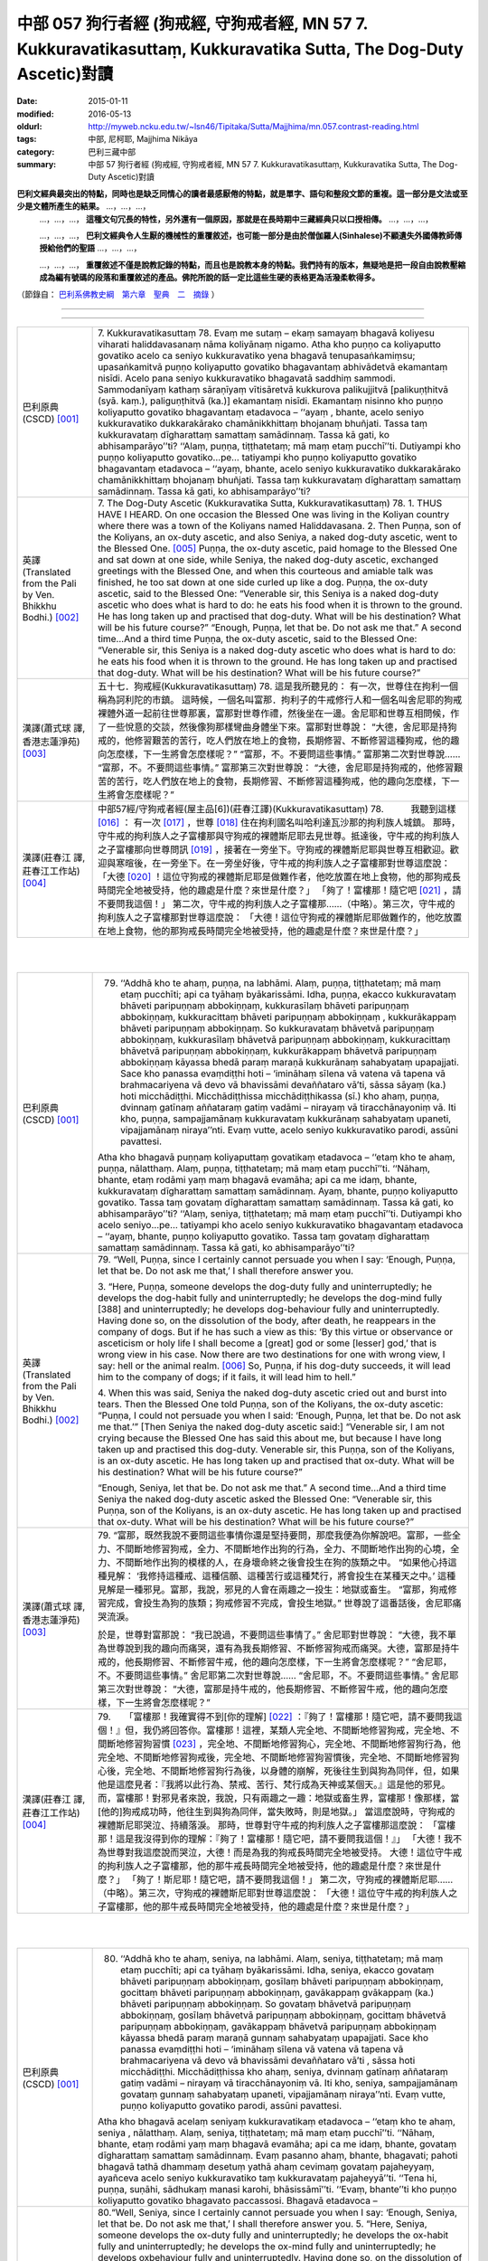 中部 057 狗行者經 (狗戒經, 守狗戒者經, MN 57 7. Kukkuravatikasuttaṃ, Kukkuravatika Sutta, The Dog-Duty Ascetic)對讀
#####################################################################################################################

:date: 2015-01-11
:modified: 2016-05-13
:oldurl: http://myweb.ncku.edu.tw/~lsn46/Tipitaka/Sutta/Majjhima/mn.057.contrast-reading.html
:tags: 中部, 尼柯耶, Majjhima Nikāya
:category: 巴利三藏中部
:summary: 中部 57 狗行者經 (狗戒經,
          守狗戒者經,
          MN 57 7. Kukkuravatikasuttaṃ,
          Kukkuravatika Sutta,
          The Dog-Duty Ascetic)對讀


**巴利文經典最突出的特點，同時也是缺乏同情心的讀者最感厭倦的特點，就是單字、語句和整段文節的重複。這一部分是文法或至少是文體所產生的結果。** …，…，…，
    …，…，…， **這種文句冗長的特性，另外還有一個原因，那就是在長時期中三藏經典只以口授相傳。** …，…，…，

    …，…，…， **巴利文經典令人生厭的機械性的重覆敘述，也可能一部分是由於僧伽羅人(Sinhalese)不顧遺失外國傳教師傳授給他們的聖語** …，…，…，

    …，…，…， **重覆敘述不僅是說教記錄的特點，而且也是說教本身的特點。我們持有的版本，無疑地是把一段自由說教壓縮成為編有號碼的段落和重覆敘述的產品。佛陀所說的話一定比這些生硬的表格更為活潑柔軟得多。**

（節錄自： `巴利系佛教史綱　第六章　聖典　二　摘錄 </articles/lib/authors/Charles-Eliot/Pali_Buddhism-Charles_Eliot-han-chap06-selected.html>`__ ）

--------------

.. raw:: html 

  本對讀包含下列數個版本，請自行勾選欲對讀之版本
  （感恩 <strong><a href="https://siongui.github.io/zh/pages/siong-ui-te.html">Siong-Ui Te 師兄</a></strong>
  提供程式支援）：
  
  <div id="option-contrast-reading"></div>

----

.. list-table:: 
   :widths: 15 75
   :header-rows: 0
   :class: contrast-reading-table

   * - 巴利原典(CSCD) [001]_
     - 7. Kukkuravatikasuttaṃ
       78. Evaṃ me sutaṃ – ekaṃ samayaṃ bhagavā koliyesu viharati haliddavasanaṃ nāma koliyānaṃ nigamo. Atha kho puṇṇo ca koliyaputto govatiko acelo ca seniyo kukkuravatiko yena bhagavā tenupasaṅkamiṃsu; upasaṅkamitvā puṇṇo koliyaputto govatiko bhagavantaṃ abhivādetvā ekamantaṃ nisīdi. Acelo pana seniyo kukkuravatiko bhagavatā saddhiṃ sammodi. Sammodanīyaṃ kathaṃ sāraṇīyaṃ vītisāretvā kukkurova palikujjitvā [palikuṇṭhitvā (syā. kaṃ.), paliguṇṭhitvā (ka.)] ekamantaṃ nisīdi. Ekamantaṃ nisinno kho puṇṇo koliyaputto govatiko bhagavantaṃ etadavoca – ‘‘ayaṃ , bhante, acelo seniyo kukkuravatiko dukkarakārako chamānikkhittaṃ bhojanaṃ bhuñjati. Tassa taṃ kukkuravataṃ dīgharattaṃ samattaṃ samādinnaṃ. Tassa kā gati, ko abhisamparāyo’’ti? ‘‘Alaṃ, puṇṇa, tiṭṭhatetaṃ; mā maṃ etaṃ pucchī’’ti. Dutiyampi kho puṇṇo koliyaputto govatiko…pe… tatiyampi kho puṇṇo koliyaputto govatiko bhagavantaṃ etadavoca – ‘‘ayaṃ, bhante, acelo seniyo kukkuravatiko dukkarakārako chamānikkhittaṃ bhojanaṃ bhuñjati. Tassa taṃ kukkuravataṃ dīgharattaṃ samattaṃ samādinnaṃ. Tassa kā gati, ko abhisamparāyo’’ti?
       
   * - 英譯(Translated from the Pali by Ven. Bhikkhu Bodhi.)
       [002]_
     - 7. The Dog-Duty Ascetic
       (Kukkuravatika Sutta, Kukkuravatikasuttaṃ)
       78.
       1. THUS HAVE I HEARD. On one occasion the Blessed One was
       living in the Koliyan country where there was a town of the Koliyans
       named Haliddavasana.
       2. Then Puṇṇa, son of the Koliyans, an ox-duty ascetic, and also
       Seniya, a naked dog-duty ascetic, went to the Blessed One.
       [005]_
       Puṇṇa, the ox-duty ascetic, paid homage to the Blessed One and sat down at
       one side, while Seniya, the naked dog-duty ascetic, exchanged
       greetings with the Blessed One, and when this courteous and amiable
       talk was finished, he too sat down at one side curled up like a dog.
       Puṇṇa, the ox-duty ascetic, said to the Blessed One: “Venerable sir,
       this Seniya is a naked dog-duty ascetic who does what is hard to do:
       he eats his food when it is thrown to the ground. He has long taken up
       and practised that dog-duty. What will be his destination? What will be
       his future course?”
       “Enough, Puṇṇa, let that be. Do not ask me that.”
       A second time…And a third time Puṇṇa, the ox-duty ascetic, said to
       the Blessed One: “Venerable sir, this Seniya is a naked dog-duty
       ascetic who does what is hard to do: he eats his food when it is thrown
       to the ground. He has long taken up and practised that dog-duty. What
       will be his destination? What will be his future course?”
       
   * - 漢譯(蕭式球 譯, 香港志蓮淨苑) [003]_
     - 五十七．狗戒經(Kukkuravatikasuttaṃ)
       78. 這是我所聽見的：
       有一次，世尊住在拘利一個稱為訶利陀的市鎮。
       這時候，一個名叫富那．拘利子的牛戒修行人和一個名叫舍尼耶的狗戒裸體外道一起前往世尊那裏，富那對世尊作禮，然後坐在一邊。舍尼耶和世尊互相問候，作了一些悅意的交談，然後像狗那樣彎曲身體坐下來。富那對世尊說： “大德，舍尼耶是持狗戒的，他修習艱苦的苦行，吃人們放在地上的食物，長期修習、不斷修習這種狗戒，他的趣向怎麼樣，下一生將會怎麼樣呢？”
       “富那，不。不要問這些事情。”
       富那第二次對世尊說……
       “富那，不。不要問這些事情。”
       富那第三次對世尊說： “大德，舍尼耶是持狗戒的，他修習艱苦的苦行，吃人們放在地上的食物，長期修習、不斷修習這種狗戒，他的趣向怎麼樣，下一生將會怎麼樣呢？”
       
   * - 漢譯(莊春江 譯, 莊春江工作站) [004]_
     - 中部57經/守狗戒者經(屋主品[6])(莊春江譯)(Kukkuravatikasuttaṃ)
       78.　　　我聽到這樣
       [016]_
       ：
       有一次
       [017]_
       ，世尊
       [018]_
       住在拘利國名叫哈利達瓦沙那的拘利族人城鎮。
       那時，守牛戒的拘利族人之子富樓那與守狗戒的裸體斯尼耶去見世尊。抵達後，守牛戒的拘利族人之子富樓那向世尊問訊
       [019]_
       ，接著在一旁坐下。守狗戒的裸體斯尼耶與世尊互相歡迎。歡迎與寒暄後，在一旁坐下。在一旁坐好後，守牛戒的拘利族人之子富樓那對世尊這麼說：
       「大德
       [020]_
       ！這位守狗戒的裸體斯尼耶是做難作者，他吃放置在地上食物，他的那狗戒長時間完全地被受持，他的趣處是什麼？來世是什麼？」
       「夠了！富樓那！隨它吧
       [021]_
       ，請不要問我這個！」
       第二次，守牛戒的拘利族人之子富樓那……（中略）。第三次，守牛戒的拘利族人之子富樓那對世尊這麼說：
       「大德！這位守狗戒的裸體斯尼耶做難作的，他吃放置在地上食物，他的那狗戒長時間完全地被受持，他的趣處是什麼？來世是什麼？」
       


|
|

.. list-table:: 
   :widths: 15 75
   :header-rows: 0
   :class: contrast-reading-table

   * - 巴利原典(CSCD) [001]_
     - 79. ‘‘Addhā kho te ahaṃ, puṇṇa, na labhāmi. Alaṃ, puṇṇa, tiṭṭhatetaṃ; mā maṃ etaṃ pucchīti; api ca tyāhaṃ byākarissāmi. Idha, puṇṇa, ekacco kukkuravataṃ bhāveti paripuṇṇaṃ abbokiṇṇaṃ, kukkurasīlaṃ bhāveti paripuṇṇaṃ abbokiṇṇaṃ, kukkuracittaṃ bhāveti paripuṇṇaṃ abbokiṇṇaṃ , kukkurākappaṃ bhāveti paripuṇṇaṃ abbokiṇṇaṃ. So kukkuravataṃ bhāvetvā paripuṇṇaṃ abbokiṇṇaṃ, kukkurasīlaṃ bhāvetvā paripuṇṇaṃ abbokiṇṇaṃ, kukkuracittaṃ bhāvetvā paripuṇṇaṃ abbokiṇṇaṃ, kukkurākappaṃ bhāvetvā paripuṇṇaṃ abbokiṇṇaṃ kāyassa bhedā paraṃ maraṇā kukkurānaṃ sahabyataṃ upapajjati. Sace kho panassa evaṃdiṭṭhi hoti – ‘imināhaṃ sīlena vā vatena vā tapena vā brahmacariyena vā devo vā bhavissāmi devaññataro vā’ti, sāssa sāyaṃ (ka.) hoti micchādiṭṭhi. Micchādiṭṭhissa micchādiṭṭhikassa (sī.) kho ahaṃ, puṇṇa, dvinnaṃ gatīnaṃ aññataraṃ gatiṃ vadāmi  – nirayaṃ vā tiracchānayoniṃ vā. Iti kho, puṇṇa, sampajjamānaṃ  kukkuravataṃ kukkurānaṃ sahabyataṃ upaneti, vipajjamānaṃ niraya’’nti. Evaṃ vutte, acelo seniyo kukkuravatiko parodi, assūni pavattesi.
       
       Atha kho bhagavā puṇṇaṃ koliyaputtaṃ govatikaṃ etadavoca – ‘‘etaṃ  kho te ahaṃ, puṇṇa, nālatthaṃ. Alaṃ, puṇṇa, tiṭṭhatetaṃ; mā maṃ etaṃ pucchī’’ti. ‘‘Nāhaṃ, bhante, etaṃ rodāmi yaṃ maṃ bhagavā evamāha; api ca me idaṃ, bhante, kukkuravataṃ dīgharattaṃ samattaṃ samādinnaṃ. Ayaṃ, bhante, puṇṇo koliyaputto govatiko. Tassa taṃ govataṃ dīgharattaṃ samattaṃ samādinnaṃ. Tassa kā gati, ko abhisamparāyo’’ti? ‘‘Alaṃ, seniya, tiṭṭhatetaṃ; mā maṃ etaṃ pucchī’’ti. Dutiyampi kho acelo seniyo…pe… tatiyampi kho acelo seniyo kukkuravatiko bhagavantaṃ etadavoca – ‘‘ayaṃ, bhante, puṇṇo koliyaputto govatiko. Tassa taṃ govataṃ dīgharattaṃ samattaṃ samādinnaṃ. Tassa kā gati, ko abhisamparāyo’’ti?
       
   * - 英譯(Translated from the Pali by Ven. Bhikkhu Bodhi.)
       [002]_
     - 79.
       “Well, Puṇṇa, since I certainly cannot persuade you when I say:
       ‘Enough, Puṇṇa, let that be. Do not ask me that,’ I shall therefore
       answer you.
       
       3. “Here, Puṇṇa, someone develops the dog-duty fully and
       uninterruptedly; he develops the dog-habit fully and uninterruptedly; he
       develops the dog-mind fully [388] and uninterruptedly; he develops
       dog-behaviour fully and uninterruptedly. Having done so, on the
       dissolution of the body, after death, he reappears in the company of
       dogs. But if he has such a view as this: ‘By this virtue or observance or
       asceticism or holy life I shall become a [great] god or some [lesser]
       god,’ that is wrong view in his case. Now there are two destinations for
       one with wrong view, I say: hell or the animal realm.
       [006]_
       So, Puṇṇa, if his dog-duty succeeds, it will lead him to the company of dogs; if it fails, it
       will lead him to hell.”
       
       4. When this was said, Seniya the naked dog-duty ascetic cried out
       and burst into tears. Then the Blessed One told Puṇṇa, son of the
       Koliyans, the ox-duty ascetic: “Puṇṇa, I could not persuade you when I
       said: ‘Enough, Puṇṇa, let that be. Do not ask me that.’” [Then Seniya
       the naked dog-duty ascetic said:] “Venerable sir, I am not crying
       because the Blessed One has said this about me, but because I have
       long taken up and practised this dog-duty. Venerable sir, this Puṇṇa,
       son of the Koliyans, is an ox-duty ascetic. He has long taken up and
       practised that ox-duty. What will be his destination? What will be his
       future course?”
       
       “Enough, Seniya, let that be. Do not ask me that.”
       A second time…And a third time Seniya the naked dog-duty ascetic
       asked the Blessed One: “Venerable sir, this Puṇṇa, son of the
       Koliyans, is an ox-duty ascetic. He has long taken up and practised
       that ox-duty. What will be his destination? What will be his future
       course?”
       
   * - 漢譯(蕭式球 譯, 香港志蓮淨苑) [003]_
     - 79. “富那，既然我說不要問這些事情你還是堅持要問，那麼我便為你解說吧。富那，一些全力、不間斷地修習狗戒，全力、不間斷地作出狗的行為，全力、不間斷地作出狗的心境，全力、不間斷地作出狗的模樣的人，在身壞命終之後會投生在狗的族類之中。
       “如果他心持這種見解： ‘我修持這種戒、這種信願、這種苦行或這種梵行，將會投生在某種天之中。’ 這種見解是一種邪見。富那，我說，邪見的人會在兩趣之一投生：地獄或畜生。
       “富那，狗戒修習完成，會投生為狗的族類；狗戒修習不完成，會投生地獄。”
       世尊說了這番話後，舍尼耶痛哭流淚。
       
       於是，世尊對富那說： “我已說過，不要問這些事情了。”
       舍尼耶對世尊說： “大德，我不單為世尊說到我的趣向而痛哭，還有為我長期修習、不斷修習狗戒而痛哭。大德，富那是持牛戒的，他長期修習、不斷修習牛戒，他的趣向怎麼樣，下一生將會怎麼樣呢？”
       “舍尼耶，不。不要問這些事情。”
       舍尼耶第二次對世尊說……
       “舍尼耶，不。不要問這些事情。”
       舍尼耶第三次對世尊說： “大德，富那是持牛戒的，他長期修習、不斷修習牛戒，他的趣向怎麼樣，下一生將會怎麼樣呢？”
       
   * - 漢譯(莊春江 譯, 莊春江工作站) [004]_
     - 79.　　「富樓那！我確實得不到[你的理解]
       [022]_
       ：『夠了！富樓那！隨它吧，請不要問我這個！』但，我仍將回答你。富樓那！這裡，某類人完全地、不間斷地修習狗戒，完全地、不間斷地修習狗習慣
       [023]_
       ，完全地、不間斷地修習狗心，完全地、不間斷地修習狗行為，他完全地、不間斷地修習狗戒後，完全地、不間斷地修習狗習慣後，完全地、不間斷地修習狗心後，完全地、不間斷地修習狗行為後，以身體的崩解，死後往生到與狗為同伴，但，如果他是這麼見者：『我將以此行為、禁戒、苦行、梵行成為天神或某個天。』這是他的邪見。而，富樓那！對邪見者來說，我說，只有兩趣之一趣：地獄或畜生界，富樓那！像那樣，當[他的]狗戒成功時，他往生到與狗為同伴，當失敗時，則是地獄。」
       當這麼說時，守狗戒的裸體斯尼耶哭泣、持續落淚。
       那時，世尊對守牛戒的拘利族人之子富樓那這麼說：
       「富樓那！這是我沒得到你的理解：『夠了！富樓那！隨它吧，請不要問我這個！』」
       「大德！我不為世尊對我這麼說而哭泣，大德！而是為我的狗戒長時間完全地被受持。
       大德！這位守牛戒的拘利族人之子富樓那，他的那牛戒長時間完全地被受持，他的趣處是什麼？來世是什麼？」
       「夠了！斯尼耶！隨它吧，請不要問我這個！」
       第二次，守狗戒的裸體斯尼耶……（中略）。第三次，守狗戒的裸體斯尼耶對世尊這麼說：
       「大德！這位守牛戒的拘利族人之子富樓那，他的那牛戒長時間完全地被受持，他的趣處是什麼？來世是什麼？」
       


|
|

.. list-table:: 
   :widths: 15 75
   :header-rows: 0
   :class: contrast-reading-table

   * - 巴利原典(CSCD) [001]_
     - 80. ‘‘Addhā kho te ahaṃ, seniya, na labhāmi. Alaṃ, seniya, tiṭṭhatetaṃ; mā maṃ etaṃ pucchīti; api ca tyāhaṃ byākarissāmi. Idha, seniya, ekacco govataṃ bhāveti paripuṇṇaṃ abbokiṇṇaṃ, gosīlaṃ bhāveti paripuṇṇaṃ abbokiṇṇaṃ, gocittaṃ bhāveti paripuṇṇaṃ abbokiṇṇaṃ, gavākappaṃ gvākappaṃ (ka.) bhāveti paripuṇṇaṃ abbokiṇṇaṃ. So govataṃ bhāvetvā paripuṇṇaṃ abbokiṇṇaṃ, gosīlaṃ bhāvetvā paripuṇṇaṃ abbokiṇṇaṃ, gocittaṃ bhāvetvā paripuṇṇaṃ abbokiṇṇaṃ, gavākappaṃ bhāvetvā paripuṇṇaṃ abbokiṇṇaṃ kāyassa bhedā paraṃ maraṇā gunnaṃ sahabyataṃ upapajjati. Sace kho  panassa evaṃdiṭṭhi hoti – ‘imināhaṃ sīlena vā vatena vā tapena vā brahmacariyena vā devo vā bhavissāmi devaññataro vā’ti , sāssa hoti micchādiṭṭhi. Micchādiṭṭhissa kho ahaṃ, seniya, dvinnaṃ gatīnaṃ aññataraṃ gatiṃ vadāmi – nirayaṃ vā tiracchānayoniṃ vā. Iti kho, seniya, sampajjamānaṃ govataṃ gunnaṃ sahabyataṃ upaneti, vipajjamānaṃ niraya’’nti. Evaṃ vutte, puṇṇo koliyaputto govatiko parodi, assūni pavattesi.
       
       Atha kho bhagavā acelaṃ seniyaṃ kukkuravatikaṃ etadavoca – ‘‘etaṃ kho te ahaṃ, seniya , nālatthaṃ. Alaṃ, seniya, tiṭṭhatetaṃ; mā maṃ  etaṃ pucchī’’ti. ‘‘Nāhaṃ, bhante, etaṃ rodāmi yaṃ maṃ bhagavā evamāha; api ca me idaṃ, bhante, govataṃ dīgharattaṃ samattaṃ samādinnaṃ. Evaṃ pasanno ahaṃ, bhante, bhagavati; pahoti bhagavā tathā dhammaṃ desetuṃ yathā ahaṃ cevimaṃ govataṃ pajaheyyaṃ, ayañceva acelo seniyo kukkuravatiko taṃ kukkuravataṃ pajaheyyā’’ti. ‘‘Tena hi, puṇṇa, suṇāhi, sādhukaṃ manasi karohi, bhāsissāmī’’ti. ‘‘Evaṃ, bhante’’ti kho puṇṇo koliyaputto govatiko bhagavato paccassosi. Bhagavā etadavoca –
       
   * - 英譯(Translated from the Pali by Ven. Bhikkhu Bodhi.)
       [002]_
     - 80.“Well, Seniya, since I certainly cannot persuade you when I say:
       ‘Enough, Seniya, let that be. Do not ask me that,’ I shall therefore
       answer you.
       5. “Here, Seniya, someone develops the ox-duty fully and
       uninterruptedly; he develops the ox-habit fully and uninterruptedly; he
       develops the ox-mind fully and uninterruptedly; he develops oxbehaviour
       fully and uninterruptedly. Having done so, on the dissolution
       of the body, after death, he reappears in the company of oxen. [389]
       But if he has such a view as this: ‘By this virtue or observance or
       asceticism or holy life I shall become a [great] god or some [lesser]
       god,’ that is wrong view in his case. Now there are two destinations for
       one with wrong view, I say: hell or the animal realm. So, Seniya, if his
       ox-duty succeeds, it will lead him to the company of oxen; if it fails, it
       will lead him to hell.”
       6. When this was said, Puṇṇa, son of the Koliyans, the ox-duty
       ascetic cried out and burst into tears.
       
       
       Then the Blessed One told
       Seniya the naked dog-duty ascetic: “Seniya, I could not persuade you
       when I said: ‘Enough, Seniya, let that be. Do not ask me that.’”
       [Then Puṇṇathe ox-duty ascetic said:] “Venerable sir, I am not crying
       because the Blessed One has said this about me, but because I have
       long taken up and practised this ox-duty. Venerable sir, I have
       confidence in the Blessed One thus: ‘The Blessed One is capable of
       teaching me the Dhamma in such a way that I can abandon this ox-duty
       and that this Seniya the naked dog-duty ascetic can abandon that dogduty.’”
       “Then, Puṇṇa, listen and attend closely to what I shall say.”—“Yes,
       venerable sir,” he replied.  The Blessed One said this:
       
   * - 漢譯(蕭式球 譯, 香港志蓮淨苑) [003]_
     - 80. “舍尼耶，既然我說不要問這些事情你還是堅持要問，那麼我便為你解說吧。舍尼耶，一些全力、不間斷地修習牛戒，全力、不間斷地作出牛的行為，全力、不間斷地作出牛的心境，全力、不間斷地作出牛的模樣的人，在身壞命終之後會投生在牛的族類之中。
       “如果他心持這種見解： ‘我修持這種戒、這種信願、這種苦行或這種梵行，將會投生在某種天之中。’ 這種見解是一種邪見。舍尼耶，我說，邪見的人會在兩趣之一投生：地獄或畜生。
       “舍尼耶，牛戒修習完成，會投生為牛的族類；牛戒修習不完成，會投生地獄。”
       世尊說了這番話後，富那痛哭流淚。
       
       
       於是，世尊對舍尼耶說： “我已說過，不要問這些事情了。”
       富那對世尊說： “大德，我不單為世尊說到我的趣向而痛哭，還有為我長期修習、不斷修習牛戒而痛哭。大德，我對世尊有淨信，知道世尊有能力為我說法，使我捨棄牛戒和使舍尼耶捨棄狗戒的。”
       “富那，既然這樣，你留心聽，好好用心思量，我現在說了。”
       富那回答世尊： “大德，是的。”
       
   * - 漢譯(莊春江 譯, 莊春江工作站) [004]_
     - 80.　　「斯尼耶！我確實得不到[你的理解]：『夠了！斯尼耶！隨它吧，請不要問我這個！』但，我仍將回答你。斯尼耶！這裡，某類人完全地、不間斷地修習牛戒，完全地、不間斷地修習牛習慣，完全地、不間斷地修習牛心，完全地、不間斷地修習牛行為，他完全地、不間斷地修習牛戒後，完全地、不間斷地修習牛習慣後，完全地、不間斷地修習牛心後，完全地、不間斷地修習牛行為後，以身體的崩解，死後往生到與牛為同伴，但，如果他是這麼見者：『我將以此行為、禁戒、苦行、梵行成為天神或某個天。』這是他的邪見。而，斯尼耶！對邪見者來說，我說，只有兩趣之一趣：地獄或畜生界，斯尼耶！像那樣，當[他的]牛戒成功時，他往生到與牛為同伴，當失敗時，則是地獄。」
       當這麼說時，守牛戒的拘利族人之子富樓那哭泣、持續落淚。
       
       
       那時，世尊對守狗戒的裸體斯尼耶這麼說：
       「斯尼耶！這是我沒得到你的理解：『夠了！斯尼耶！隨它吧，請不要問我這個！』」
       「大德！我不為世尊對我這麼說而哭泣，大德！而是為我的牛戒長時間完全地被受持。
       大德！我對世尊有這樣的淨信：世尊能夠教導我能捨斷這牛戒、這位守狗戒的裸體斯尼耶能捨斷那狗戒那樣的法。」
       「那樣的話，富樓那！你要聽
       [024]_
       ！你要好好作意
       [025]_
       ！我要說了。」
       「是的，大德！」守牛戒的拘利族人之子富樓那回答世尊。
       世尊這麼說：
       


|
|

.. list-table:: 
   :widths: 15 75
   :header-rows: 0
   :class: contrast-reading-table

   * - 巴利原典(CSCD) [001]_
     - 81. ‘‘Cattārimāni, puṇṇa, kammāni mayā sayaṃ abhiññā sacchikatvā paveditāni. Katamāni cattāri? Atthi, puṇṇa, kammaṃ kaṇhaṃ kaṇhavipākaṃ; atthi, puṇṇa, kammaṃ sukkaṃ sukkavipākaṃ; atthi, puṇṇa, kammaṃ kaṇhasukkaṃ kaṇhasukkavipākaṃ; atthi, puṇṇa, kammaṃ akaṇhaṃ asukkaṃ akaṇhaasukkavipākaṃ, kammakkhayāya saṃvattati .
       
       ‘‘Katamañca, puṇṇa, kammaṃ kaṇhaṃ kaṇhavipākaṃ? Idha, puṇṇa, ekacco sabyābajjhaṃ sabyāpajjhaṃ (sī. syā. kaṃ.) kāyasaṅkhāraṃ abhisaṅkharoti, sabyābajjhaṃ vacīsaṅkhāraṃ abhisaṅkharoti, sabyābajjhaṃ manosaṅkhāraṃ abhisaṅkharoti. So sabyābajjhaṃ kāyasaṅkhāraṃ abhisaṅkharitvā, sabyābajjhaṃ vacīsaṅkhāraṃ abhisaṅkharitvā, sabyābajjhaṃ manosaṅkhāraṃ abhisaṅkharitvā, sabyābajjhaṃ lokaṃ upapajjati. Tamenaṃ sabyābajjhaṃ lokaṃ upapannaṃ samānaṃ sabyābajjhā phassā phusanti. So sabyābajjhehi phassehi phuṭṭho samāno sabyābajjhaṃ vedanaṃ vedeti ekantadukkhaṃ, seyyathāpi sattā nerayikā . Iti kho, puṇṇa, bhūtā bhūtassa upapatti hoti; yaṃ karoti tena upapajjati, upapannamenaṃ phassā phusanti. Evaṃpāhaṃ, puṇṇa, ‘kammadāyādā sattā’ti vadāmi. Idaṃ vuccati, puṇṇa, kammaṃ kaṇhaṃ kaṇhavipākaṃ.
       
       ‘‘Katamañca, puṇṇa, kammaṃ sukkaṃ sukkavipākaṃ? Idha, puṇṇa, ekacco abyābajjhaṃ kāyasaṅkhāraṃ abhisaṅkharoti, abyābajjhaṃ vacīsaṅkhāraṃ abhisaṅkharoti, abyābajjhaṃ manosaṅkhāraṃ abhisaṅkharoti. So abyābajjhaṃ kāyasaṅkhāraṃ abhisaṅkharitvā, abyābajjhaṃ vacīsaṅkhāraṃ abhisaṅkharitvā, abyābajjhaṃ manosaṅkhāraṃ abhisaṅkharitvā abyābajjhaṃ lokaṃ upapajjati. Tamenaṃ abyābajjhaṃ lokaṃ upapannaṃ  samānaṃ abyābajjhā phassā phusanti. So abyābajjhehi phassehi phuṭṭho  samāno abyābajjhaṃ vedanaṃ vedeti ekantasukhaṃ, seyyathāpi devā subhakiṇhā. Iti kho , puṇṇa, bhūtā bhūtassa upapatti hoti; yaṃ karoti tena upapajjati, upapannamenaṃ phassā phusanti. Evaṃpāhaṃ, puṇṇa, ‘kammadāyādā sattā’ti vadāmi. Idaṃ vuccati, puṇṇa, kammaṃ sukkaṃ sukkavipākaṃ.
       
       ‘‘Katamañca, puṇṇa, kammaṃ kaṇhasukkaṃ kaṇhasukkavipākaṃ? Idha, puṇṇa, ekacco sabyābajjhampi abyābajjhampi kāyasaṅkhāraṃ abhisaṅkharoti, sabyābajjhampi abyābajjhampi vacīsaṅkhāraṃ abhisaṅkharoti, sabyābajjhampi abyābajjhampi manosaṅkhāraṃ abhisaṅkharoti. So sabyābajjhampi abyābajjhampi kāyasaṅkhāraṃ abhisaṅkharitvā, sabyābajjhampi abyābajjhampi vacīsaṅkhāraṃ abhiṅkharitvā, sabyābajjhampi abyābajjhampi manosaṅkhāraṃ abhisaṅkharitvā sabyābajjhampi abyābajjhampi lokaṃ upapajjati. Tamenaṃ sabyābajjhampi abyābajjhampi lokaṃ upapannaṃ samānaṃ sabyābajjhāpi abyābajjhāpi phassā phusanti. So sabyābajjhehipi abyābajjhehipi phassehi phuṭṭho samāno sabyābajjhampi abyābajjhampi vedanaṃ vedeti vokiṇṇasukhadukkhaṃ, seyyathāpi manussā ekacce ca devā ekacce ca vinipātikā. Iti kho, puṇṇa, bhūtā bhūtassa upapatti hoti; yaṃ karoti tena upapajjati. Upapannamenaṃ phassā phusanti. Evaṃpāhaṃ, puṇṇa, ‘kammadāyādā sattā’ti vadāmi. Idaṃ vuccati, puṇṇa, kammaṃ kaṇhasukkaṃ kaṇhasukkavipākaṃ.
       
       ‘‘Katamañca , puṇṇa, kammaṃ akaṇhaṃ asukkaṃ akaṇhaasukkavipākaṃ, kammakkhayāya saṃvattati? Tatra, puṇṇa, yamidaṃ  kammaṃ kaṇhaṃ kaṇhavipākaṃ tassa pahānāya yā cetanā, yamidaṃ yampidaṃ (sī. pī.) kammaṃ sukkaṃ sukkavipākaṃ tassa pahānāya yā cetanā, yamidaṃ yampidaṃ (sī. pī.) kammaṃ kaṇhasukkaṃ kaṇhasukkavipākaṃ tassa pahānāya yā cetanā – idaṃ vuccati, puṇṇa, kammaṃ akaṇhaṃ asukkaṃ akaṇhaasukkavipākaṃ, kammakkhayāya saṃvattatīti. Imāni kho, puṇṇa, cattāri kammāni mayā sayaṃ abhiññā sacchikatvā paveditānī’’ti.
       
   * - 英譯(Translated from the Pali by Ven. Bhikkhu Bodhi.)
       [002]_
     - 81.
       7. “Puṇṇa, there are four kinds of action proclaimed by me after
       realising them for myself with direct knowledge. What are the four?
       There is dark action with dark result; there is bright action with bright
       result; there is dark-and-bright action with dark-and-bright result; and
       there is action that is neither dark nor bright with neither-dark-norbright
       result, action that leads to the destruction of action.
       
       8. “And what, Puṇṇa, is dark action with dark result? Here someone
       generates an afflictive bodily formation, an afflictive verbal formation,
       an afflictive mental formation.
       [007]_
       Having generated an afflictive bodily
       formation, an afflictive verbal formation, an afflictive mental formation,
       he reappears in an afflictive world.
       [008]_
       When he has reappeared in an
       afflictive world, afflictive contacts touch him. Being touched by afflictive
       contacts, he feels afflictive feelings, exclusively painful, as in the case
       of the beings in [390] hell. Thus a being’s reappearance is due to a
       being:
       [009]_
       one reappears through the actions one has performed.
       When one has reappeared, contacts touch one. Thus I say beings are
       the heirs of their actions. This is called dark action with dark result.
       
       9. “And what, Puṇṇa, is bright action with bright result? Here
       someone generates an unafflictive bodily formation, an unafflictive
       verbal formation, an unafflictive mental formation.
       [010]_
       Having generated
       an unafflictive bodily formation, an unafflictive verbal formation, an
       unafflictive mental formation, he reappears in an unafflictive world.
       [011]_
       When he has reappeared in an unafflictive world, unafflictive contacts
       touch him. Being touched by unafflictive contacts, he feels unafflictive
       feelings, exclusively pleasant, as in the case of the gods of Refulgent
       Glory. Thus a being’s reappearance is due to a being; one reappears
       through the actions one has performed. When one has reappeared,
       contacts touch one. Thus I say beings are the heirs of their actions.
       This is called bright action with bright result.
       
       10. “And what, Puṇṇa, is dark-and-bright action with dark-and-bright
       result? Here someone generates a bodily formation that is both
       afflictive and unafflictive, a verbal formation that is both afflictive and
       unafflictive, a mental formation that is both afflictive and unafflictive.
       [012]_
       Having generated a bodily formation, a verbal formation, a mental
       formation that is both afflictive and unafflictive, he reappears in a world
       that is both afflictive and unafflictive. When he has reappeared in a
       world that is both afflictive and unafflictive, both afflictive and
       unafflictive contacts touch him. Being touched by both afflictive and
       unafflictive contacts, he feels both afflictive and unafflictive feelings,
       mingled pleasure and pain, as in the case of human beings and some
       gods and some beings in the lower worlds. Thus a being’s
       reappearance is due to a being: one reappears through the actions
       one has performed. When one has reappeared, contacts touch one.
       Thus I say beings are the heirs to their actions. This is called dark-andbright
       action with dark-and-bright result. [391]
       
       11. “And what, Puṇṇa, is action that is neither dark nor bright with
       neither-dark-nor-bright result, action that leads to the destruction of
       action? Therein, the volition for abandoning the kind of action that is
       dark with dark result, and the volition for abandoning the kind of action
       that is bright with bright result, and the volition for abandoning the kind
       of action that is dark and bright with dark-and-bright result: this is
       called action that is neither dark nor bright with neither-dark-nor-bright
       result, action that leads to the destruction of action.
       [013]_
       These are the
       four kinds of action proclaimed by me after realising them for myself
       with direct knowledge.”
       
   * - 漢譯(蕭式球 譯, 香港志蓮淨苑) [003]_
     - 81. “富那，我親身證得無比智，然後宣說四種業。這四種業是什麼呢？帶來黑報的黑業；帶來白報的白業；帶來黑白報的黑白業；既不帶來黑報也不帶來白報的業，是帶來業盡的業。
       
       
       “富那，什麼是帶來黑報的黑業呢？一些人常做苦迫的身行、苦迫的口行、苦迫的意行。因他們常做苦迫的身、口、意行，之後便會投生在一個苦迫的世間之中，在那裏接觸苦迫的事物。因他們接觸苦迫的事物，所以帶來唯苦無樂的苦迫感受，就正如地獄的眾生那樣。
       “富那， ‘有’ 是因為過往的有而生，是因為過往所做的行為而生；生了之後，便會領受各種觸。富那，因為這樣，所以我說，眾生是業的繼承者。富那，這就是所說的帶來黑報的黑業了。
       
       “富那，什麼是帶來白報的白業呢？一些人常做平和的身行、平和的口行、平和的意行。因他們常做平和的身、口、意行，之後便會投生在一個平和的世間之中，在那裏接觸平和的事物。因他們接觸平和的事物，所以帶來唯樂無苦的平和感受，就正如遍淨天那樣。
       “富那， ‘有’ 是因為過往的有而生，是因為過往所做的行為而生；生了之後，便會領受各種觸。富那，因為這樣，所以我說，眾生是業的繼承者。富那，這就是所說的帶來白報的白業了。
       
       “富那，什麼是帶來黑白報的黑白業呢？一些人常做苦迫的身行也常做平和的身行，常做苦迫的口行也常做平和的口行，常做苦迫的意行也常做平和的意行。因他們常做苦迫的身、口、意行，也常做平和的身、口、意行，之後便會投生在一個既有苦迫也有平和的世間之中，在那裏既接觸苦迫的事物也接觸平和的事物。因他們既接觸苦迫的事物也接觸平和的事物，所以帶來苦樂夾雜的感受，就正如一些人、一些天、一些惡趣眾生那樣。
       “富那， ‘有’ 是因為過往的有而生，是因為過往所做的行為而生；生了之後，便會領受各種觸。富那，因為這樣，所以我說，眾生是業的繼承者。富那，這就是所說的帶來黑白報的黑白業了。
       
       “富那，什麼是既不帶來黑報也不帶來白報的業，是帶來業盡的業呢？無論任何帶來黑報的黑業，都立心捨棄它；無論任何帶來白報的白業，都立心捨棄它；無論任何帶來黑白報的黑白業，都立心捨棄它。富那，這就是所說的既不帶來黑報也不帶來白報的業，是帶來業盡的業了。
       “富那，這就是我親身證得無比智，然後宣說的四種業了。”
       
   * - 漢譯(莊春江 譯, 莊春江工作站) [004]_
     - 81.　　「富樓那！有被我以證智
       [026]_
       自作證後教導的這四種業，哪四種呢？富樓那！有黑果報的黑業，富樓那！有白果報的白業，富樓那！有黑白果報的黑白業，富樓那！有導向業的滅盡之非黑非白果報的非黑非白業。
       
       富樓那！什麼是有黑果報的黑業呢？富樓那！這裡，某人為作有瞋恚的身行，為作有瞋恚的語行，為作有瞋恚的意行
       [027]_
       ，他為作有瞋恚的身行後，為作有瞋恚的語行後，為作有瞋恚的意行後，往生到有瞋恚的世界，當往生到有瞋恚的世界時，有瞋恚的觸
       [028]_
       接觸他，當他被有瞋恚的觸接觸時，感受有瞋恚的、一向
       [029]_
       苦的感受，猶如地獄的眾生。富樓那！像這樣，生類的往生是因生類自己，由其所作而往生，被往生後，觸接觸他，富樓那！這樣，我說眾生是[自己]業的繼承者。富樓那！這被稱為有黑果報的黑業。
       
       富樓那！什麼是有白果報的白業呢？富樓那！這裡，某人為作無瞋恚的身行，為作無瞋恚的語行，為作無瞋恚的意行，他為作無瞋恚的身行後，為作無瞋恚的語行後，為作無瞋恚的意行後，往生到無瞋恚的世界，當往生到無瞋恚的世界時，無瞋恚的觸接觸他，當他被無瞋恚的觸接觸時，感受無瞋恚的、一向樂的感受，猶如遍淨天的天神。富樓那！像這樣，生類的往生是因生類自己，由其所作而往生，被往生後，觸接觸他，富樓那！這樣，我說眾生是[自己]業的繼承者。富樓那！這被稱為有白果報的白業。
       
       富樓那！什麼是有黑白果報的黑白業呢？富樓那！這裡，某人為作有瞋恚的與無瞋恚的身行，為作有瞋恚的與無瞋恚的語行，為作有瞋恚的與無瞋恚的意行，他為作有瞋恚的與無瞋恚的身行後，為作有瞋恚的與無瞋恚的語行後，為作有瞋恚的與無瞋恚的意行後，往生到有瞋恚的與無瞋恚的世界，當往生到有瞋恚的與無瞋恚的世界時，有瞋恚的與無瞋恚的觸接觸他，當他被有瞋恚的與無瞋恚的觸接觸時，感受有瞋恚的與無瞋恚的、混合了樂與苦的感受，猶如人、某些天神、某些墮惡處者。富樓那！像這樣，生類的往生是因生類自己，由其所作而往生，被往生後，觸接觸他，富樓那！這樣，我說眾生是[自己]業的繼承者。富樓那！這被稱為有黑白果報的黑白業。
       
       富樓那！什麼是導向業的滅盡之非黑非白果報的非黑非白業呢？富樓那！在這裡，凡為了捨斷這有黑果報的黑業之思
       [030]_
       ，凡為了捨斷這有白果報的白業之思，凡為了捨斷這有黑白果報的黑白業之思，富樓那！這被稱為導向業的滅盡之非黑非白果報的非黑非白業。富樓那！這些是被我以證智自作證後教導的四種業。」
       


|
|

.. list-table:: 
   :widths: 15 75
   :header-rows: 0
   :class: contrast-reading-table

   * - 巴利原典(CSCD) [001]_
     - 82. Evaṃ vutte, puṇṇo koliyaputto govatiko bhagavantaṃ etadavoca – ‘‘abhikkantaṃ, bhante, abhikkantaṃ, bhante! Seyyathāpi, bhante…pe… upāsakaṃ maṃ bhagavā dhāretu ajjatagge pāṇupetaṃ  saraṇaṃ gata’’nti. Acelo  pana seniyo kukkuravatiko bhagavantaṃ etadavoca – ‘‘abhikkantaṃ, bhante, abhikkantaṃ, bhante! Seyyathāpi, bhante…pe… pakāsito. Esāhaṃ, bhante, bhagavantaṃ saraṇaṃ gacchāmi dhammañca bhikkhusaṅghañca. Labheyyāhaṃ, bhante, bhagavato santike pabbajjaṃ, labheyyaṃ upasampada’’nti. ‘‘Yo kho, seniya , aññatitthiyapubbo imasmiṃ dhammavinaye ākaṅkhati pabbajjaṃ, ākaṅkhati upasampadaṃ so cattāro māse parivasati. Catunnaṃ māsānaṃ accayena āraddhacittā bhikkhū pabbājenti, upasampādenti bhikkhubhāvāya. Api ca mettha puggalavemattatā viditā’’ti.
       
       ‘‘Sace, bhante, aññatitthiyapubbā imasmiṃ dhammavinaye ākaṅkhantā pabbajjaṃ ākaṅkhantā upasampadaṃ te cattāro māse parivasanti catunnaṃ māsānaṃ accayena āraddhacittā bhikkhū pabbājenti upasampādenti bhikkhubhāvāya, ahaṃ cattāri vassāni parivasissāmi. Catunnaṃ vassānaṃ accayena āraddhacittā bhikkhū pabbājentu, upasampādentu bhikkhubhāvāyā’’ti. Alattha kho acelo seniyo kukkuravatiko bhagavato santike pabbajjaṃ, alattha upasampadaṃ. Acirūpasampanno kho panāyasmā seniyo eko vūpakaṭṭho appamatto  ātāpī pahitatto viharanto nacirasseva – yassatthāya kulaputtā sammadeva agārasmā anagāriyaṃ pabbajanti tadanuttaraṃ – brahmacariyapariyosānaṃ diṭṭheva dhamme sayaṃ abhiññā sacchikatvā upasampajja vihāsi. ‘Khīṇā jāti, vusitaṃ brahmacariyaṃ, kataṃ karaṇīyaṃ, nāparaṃ itthattāyā’ti abbhaññāsi. Aññataro kho panāyasmā seniyo arahataṃ ahosīti.
       
       Kukkuravatikasuttaṃ niṭṭhitaṃ sattamaṃ.
       
   * - 英譯(Translated from the Pali by Ven. Bhikkhu Bodhi.)
       [002]_
     - 82.
       12. When this was said, Puṇṇa, son of the Koliyans, the ox-duty
       ascetic said to the Blessed One: “Magnificent, venerable sir!
       Magnificent, venerable sir! The Blessed One has made the Dhamma
       clear in many ways…From today let the Blessed One remember me
       as a lay follower who has gone to him for refuge for life.”
       13. But Seniya the naked dog-duty ascetic said to the Blessed One:
       “Magnificent, venerable sir! Magnificent, venerable sir! The Blessed
       One has made the Dhamma clear in many ways, as though he were
       turning upright what had been overthrown, revealing what was hidden,
       showing the way to one who was lost, or holding up a lamp in the dark
       for those with eyesight to see forms. I go to the Blessed One for refuge
       and to the Dhamma and to the Sangha of bhikkhus. I would receive the
       going forth under the Blessed One, I would receive the full admission.”
       14. “Seniya, one who formerly belonged to another sect and desires
       the going forth and the full admission in this Dhamma and Discipline
       lives on probation for four months.
       [014]_
       At the end of four months, if the
       bhikkhus are satisfied with him, they give him the going forth and the
       full admission to the bhikkhus’ state. But I recognise individual
       differences in this matter.”
       [015]_
       
       
       
       “Venerable sir, if those who formerly belonged to another sect and
       desire the going forth and the full admission in this Dhamma and
       Discipline live on probation for four months, and if at the end of the four
       months the bhikkhus being satisfied with them give them the going
       forth and the full admission to the bhikkhus’ state, then I will live on
       probation for four years. At the end of the four years if the bhikkhus are
       satisfied with me, let them give me the going forth and the full
       admission to the bhikkhus’ state.”
       15. Then Seniya the naked dog-duty ascetic received the going forth
       under the Blessed One, and he received the full admission. And soon,
       not long after his full admission, dwelling alone, withdrawn, [392]
       diligent, ardent, and resolute, the venerable Seniya, by realising for
       himself with direct knowledge, here and now entered upon and abided
       in that supreme goal of the holy life for the sake of which clansmen
       rightly go forth from the home life into homelessness. He directly knew:
       “Birth is destroyed, the holy life has been lived, what had to be done
       has been done, there is no more coming to any state of being.” And
       the venerable Seniya became one of the arahants.
       
   * - 漢譯(蕭式球 譯, 香港志蓮淨苑) [003]_
     - 82. 世尊說了這番話後，富那對他說： “大德，妙極了！大德，妙極了！世尊能以各種不同的方式來演說法義，就像把倒轉了的東西反正過來；像為受覆蓋的東西揭開遮掩；像為迷路者指示正道；像在黑暗中拿著油燈的人，使其他有眼睛的人可以看見東西。我皈依世尊、皈依法、皈依比丘僧。願世尊接受我為優婆塞，從現在起，直至命終，終生皈依！”
       舍尼耶對世尊說： “大德，妙極了！大德，妙極了！世尊能以各種不同的方式來演說法義，就像把倒轉了的東西反正過來；像為受覆蓋的東西揭開遮掩；像為迷路者指示正道；像在黑暗中拿著油燈的人，使其他有眼睛的人可以看見東西。大德，我皈依世尊、皈依法、皈依比丘僧。願我能在世尊的座下出家，願我能受具足戒。”
       “舍尼耶，以前曾是外道的人，想在這裏的法和律之中出家和受具足戒，是需要接受四個月觀察期的；過了四個月，比丘滿意的話，便接受他出家，授與他具足戒，讓他成為一位比丘。然而，每個人都不同，有些人是可以豁免的。”
       
       “大德，如果外道需要接受四個月觀察期的話，我可以接受四年觀察期，過了四年，比丘滿意的話，便接受我出家，授與我具足戒，讓我成為一位比丘。”
       舍尼耶得到世尊允許，即時在世尊座下出家，受具足戒。受具足戒不久，舍尼耶尊者獨處、遠離、不放逸、勤奮、專心一意，不久便親身以無比智來體證這義理，然後安住在證悟之中。在家庭生活的人，出家過沒有家庭的生活，就是為了在現生之中完滿梵行，達成這個無上的目標。他自己知道：生已經盡除，梵行已經達成，應要做的已經做完，沒有下一生。舍尼耶尊者成為另一位阿羅漢。
       
       
       狗戒經 (kukkuravatikasuttaṃ) 第七 完
       
   * - 漢譯(莊春江 譯, 莊春江工作站) [004]_
     - 82.　　當這麼說時，守牛戒的拘利族人之子富樓那對世尊這麼說：
       「大德！太偉大了，大德！太偉大了，大德！猶如……（中略：能扶正顛倒的，能顯現被隱藏的，能告知迷途者的路，能在黑暗中持燈火：『有眼者看得見諸色』。同樣的，法被世尊以種種法門說明。）請世尊記得我為優婆塞
       [031]_
       ，從今天起終生歸依
       [032]_
       。」
       守狗戒的裸體斯尼耶對世尊這麼說：
       「大德！太偉大了，大德！太偉大了，大德！猶如……（中略……世尊以種種法門）說明。大德！我歸依
       [033]_
       世尊、法、比丘僧團
       [034]_
       ，大德！願我得在世尊面前出家，願我得受具足戒
       [035]_
       。」
       「斯尼耶！凡先前為其他外道者，希望在這法、律中出家；希望受具足戒，他要滿四個月別住
       [036]_
       。經四個月後，獲得比丘們同意，令他出家受具足戒成為比丘，但個別例外由我確認。」
       
       
       「大德！如果先前為其他外道者，希望在這法、律中出家；希望受具足戒，要滿四個月別住。經四個月後獲得比丘們同意，令他出家受具足戒成為比丘，我將四年別住，經四年後，獲得比丘們同意，使我出家受具足戒成為比丘。」
       守狗戒的裸體斯尼耶得到在世尊的面前出家、受具足戒。
       受具足戒後不久，當尊者
       [037]_
       斯尼耶住於獨處、隱退、不放逸、熱心、自我努力時，不久，以證智
       [038]_
       自作證後，在當生中進入後住於
       [039]_
       那善男子
       [040]_
       之所以從在家而正確地出家，成為非家生活
       [041]_
       的梵行無上目標，他證知：「出生已盡
       [042]_
       ，梵行已完成
       [043]_
       ，應該作的已作
       [044]_
       ，不再有這樣[輪迴]的狀態
       [045]_
       了。」
       
       守狗戒者經第七終了。
       


|
|

備註：

.. [001] 　巴利原典乃參考【國際內觀中心】(Vipassana Meditation, As Taught By S.N. Goenka in the tradition of Sayagyi U Ba Khin)所發行之《第六次結集》(巴利大藏經) CSCD(Chattha Sangayana CD)。網路版請參考：
         `http://www.tipitaka.org/ <http://www.tipitaka.org/>`_  (請選  `Roman→Web <http://www.tipitaka.org/romn/>`_  → Tipiṭaka (Mūla) → Suttapiṭaka → Majjhimanikāya → Majjhimapaṇṇāsapāḷi → 1. Gahapativaggo → 7. Kukkuravatikasuttaṃ )。
 
.. [002] 英譯為 Ven. Bodhi Bhikkhu所譯(Translated by  Ven. Bodhi Bhikkhu)；請參考：THE MIDDLE LENGTH DISCOURSES OF THE BUDDHA - SELECTIONS
 `57. Kukkuravatika Sutta: The Dog-Duty Ascetic <http://www.wisdompubs.org/book/middle-length-discourses-buddha/selections/middle-length-discourses-57-kukkuravatika-sutta>`_ 

         \*\*\*  "This work is licensed under a  `Creative Commons Attribution-NonCommercial-NoDerivs 3.0 Unported License <http://creativecommons.org/licenses/by-nc-nd/3.0/deed.en_US>`_ ." \*\*\* 。

.. [003] 　本譯文請參考：《狗戒經》；蕭式球譯；《巴利文翻譯組學報》第七期, Pp. 121 (2009.7月, ISBN 978-962-7714-52-1)；編輯:志蓮淨苑文化部；出版:志蓮淨苑；地址香港九龍鑽石山志蓮道五號； `www.chilin.org <http://www.chilin.org/>`_ ；網路版請參考：
         `巴利文佛典選譯 <http://www.chilin.edu.hk/edu/report_section.asp?section_id=5>`_ (香港
         `志蓮淨苑文化部--佛學園圃 <http://www.chilin.edu.hk/edu/report.asp>`_ --5. 
         `南傳佛教 <http://www.chilin.edu.hk/edu/report_section.asp?section_id=5>`_ 之  5.1.2.057  
         `五十七．狗戒經 <http://www.chilin.edu.hk/edu/report_section_detail.asp?section_id=60&id=238>`_ )

.. [004] 　本譯文請參考： `中部57經/守狗戒者經(屋主品[6])(莊春江 譯)。 <http://agama.buddhason.org/MN/MN057.htm>`_ 　 `莊春江工作站 <http://agama.buddhason.org/index.htm>`_  →  `中部 <http://agama.buddhason.org/MN/index.htm>`_  → 57

.. [005] 　MA: Puṇṇa wore horns on his head, tied a tail to his backside, and
         went about eating grass together with the cows. Seniya performed all
         the actions typical of a dog.

.. [006] 　It should be noted that a wrong ascetic practice has less severe
         consequences when it is undertaken without wrong view than when it is
         accompanied by wrong view. Although few nowadays will take up the
         dog-duty practice, many other deviant lifestyles have become
         widespread, and to the extent that these are justified by a wrong view,
         their consequences become that much more harmful.

.. [007] 　Sabyābajjhaṁ kāyasankhāraṁ (vacīsankhārȧ, manosankhāraṁ
         ) abhisankharoti. Here an “afflictive bodily formation” may be
         understood as the volition responsible for the three courses of
         unwholesome bodily action; an “afflictive verbal formation” as the
         volition responsible for the four courses of unwholesome verbal action;
         and an “afflictive mental formation” as the volition responsible for the
         three courses of unwholesome mental action. See MN 9.4.

.. [008] 　He is reborn in one of the states of deprivation—hell, the animal
         kingdom, or the realm of ghosts.

.. [009] 　Bhūtābhūtassa upapatti hoti. MA: Beings are reborn through the
         actions they perform and in ways conforming to those actions. The
         implications of this thesis are explored more fully in MN 135 and MN
         136.

.. [010] 　Here the volitions responsible for the ten courses of wholesome
         action, together with the volitions of the jhānas, are intended.

.. [011] 　He is reborn in a heavenly world.

.. [012] 　Strictly speaking, no volitional action can be simultaneously both
         wholesome and unwholesome, for the volition responsible for the
         action must be either one or the other. Thus here we should
         understand that the being engages in a medley of wholesome and
         unwholesome actions, none of which is particularly dominant.

.. [013] 　MA: This is the volition of the four supramundane paths
         culminating in arahantship. Although the arahant performs deeds, his
         deeds no longer have any kammic potency to generate new existence
         or to bring forth results even in the present existence.

.. [014] 　MA explains that pabbajjā, the going forth, is mentioned here only
         in a loose figure of speech. In actual fact, he receives the going forth
         before the probationary period and then lives on probation for four
         months before being entitled to receive upasampadā, full admission to
         the Sangha.

.. [015] 　MA: The Buddha can decide: “This person must live on probation,
         this one need not live on probation.”

.. [016] 　「如是我聞(SA/DA)；我聞如是(MA)；聞如是(AA)」，南傳作「我聽到這樣」(Evaṃ me sutaṃ，直譯為「這樣被我聽聞」，忽略文法則為「如是-我-聞」)，菩提比丘長老英譯為「我聽到這樣」(Thus have I heard)。 「如是我聞……歡喜奉行。」的經文格式，依印順法師的考定，這樣的格式，應該是在《增一阿含》或《增支部》成立的時代才形成的(參看《原始佛教聖典之集成》p.9)，南傳《相應部》多數經只簡略地指出發生地點，應該是比較早期的風貌。

.. [017] 　「一時」，南傳作「有一次」(ekaṃ samayaṃ，直譯為「一時」)，菩提比丘長老英譯為「有一次」(On one occasion)。

.. [018] 　「世尊；眾祐」(bhagavā，音譯為「婆伽婆；婆伽梵；薄伽梵」，義譯為「有幸者」，古譯為「尊祐」)，菩提比丘長老英譯為「幸福者」(the Blessed One)。

.. [019] 　「問訊，接著……」(abhivādetvā)，菩提比丘長老英譯為「對……表示敬意；行屬臣的禮儀」(pay homage to)。按：「問訊」(abhivādeti)，另譯為「敬禮；禮拜」。

.. [020] 　「大德！」(bhante)，菩提比丘長老英譯為「值得尊敬的尊長」(venerable sir)。

.. [021] 　「隨它吧」(tiṭṭhatetaṃ，直譯為「存續它」)，菩提比丘長老英譯為「隨它吧；讓它去吧(別理它)」(let that be, let it be)。

.. [022] 　「我確實得不到[你的理解]」(Addhā kho tyāhaṃ……na labhāmi)，菩提比丘長老英譯為「由於我確實不能說服你」(since I certainly cannot persuade you)，或「我確實沒使你瞭解」(Surely……I am not getting through to you, SN.42.2)。

.. [023] 　「狗習慣」(kukkurasīlaṃ，另譯為「狗戒」)，菩提比丘長老英譯為「狗習慣」(the dog-habit)。按：「習慣」(sīlaṃ)，另譯為「戒；戒行；道德」。

.. [024] 　「諦聽！」，南傳作「你們要聽！」(suṇātha)，菩提比丘長老英譯為「聽！」(listen)。

.. [025] 　「善思；善思念之」，南傳作「你們要好好作意」(sādhukaṃ manasi karotha，直譯為「你們要善(十分地)作意」)，菩提比丘長老英譯為「仔細注意」(attend closely)。「作意」(manasikaroti)為「意」與「作」的複合詞，可以是「注意」，也可以有「思惟」的意思。

.. [026] 　「證智」(abhiñña)，菩提比丘長老英譯為「直接的理解」(direct knowledge)。

.. [027] 　「意行」，南傳作「意行」(manosaṅkhāro)或「心行」(cittasaṅkhāro)，菩提比丘長老認為兩者是同義詞而都英譯為「精神的意志形成」(the mental volitional formation)。

.. [028] 　「觸(SA)；更樂(MA/AA)」，南傳作「觸」(samphassa或phassa)，此「觸」即「十二緣起支」中「六入緣『觸』，『觸』緣受」的「觸支」，指認識外境到進入對自己有意義的程度，而「接觸」(phuṭṭhassa或phusati)，則是指一般有形或無形的接觸，兩者中、英譯都慣用同一字「接觸」(contact)，易混淆。

.. [029] 　「一向的」(ekanta, ekaṃso，另譯為「單一的；專門的」)，菩提比丘長老英譯為「只限；唯有」(exclusively)，或「絕對地」(categorically)，或「片面的；單方面的」(one-sided)。

.. [030] 　「思」(cetanā，另譯為「意思；意圖」)，菩提比丘長老英譯為「意志力」(volition)。

.. [031] 　「清信士(AA)；優婆塞」(upāsaka)，菩提比丘長老英譯為「男性俗人信奉者」(male lay follower)，也就是「男性在家佛弟子」。

.. [032] 　「盡壽歸依」(SA另譯為「盡形壽歸依；盡其形壽歸依」)、「終身自歸」(MA)，南傳作「終生歸依」(pāṇupetaṃ saraṇaṃ gatanti)，菩提比丘長老英譯為「前往終生依靠」(who has gone to refuge for life)。

.. [033] 　「自歸；自歸命(AA)」，南傳作「歸依」(saraṇaṃ gacchāmi)，菩提比丘長老英譯為「我前往依靠」(I go for refuge to)。

.. [034] 　「歸依僧；自歸於比丘眾；歸比丘眾；歸比丘僧；聖眾」，南傳作「歸依比丘僧團」(saraṇaṃ gacchāmi…bhikkhusaṅghañca)，菩提比丘長老英譯為「我前往依靠僧團」(I go for refuge to saṅgha)。「僧」實為「僧伽」(saṅgha)的簡略，意譯為「眾；和合眾」，指的是「團體」，而非任何「個人」。

.. [035] 　「受具足；已受具足戒的」(upasampanna)，菩提比丘長老英譯為「已受戒者」(who has been ordained)。「得受具足戒」(alattha upasampadaṃ)，菩提比丘長老英譯為「領受更高的授任」(received the higher ordination)。「使受具足戒」(upasampādeti，使役動詞)，菩提比丘長老英譯為「給予完全的授任」(give full ordination)。

.. [036] 　「滿四個月別住」之規制，如《摩訶僧祇律》所記載：「若外道來欲出家者，當共住試之四月。」(《大正》22.420.3)，但也有世尊即刻同意的，如《雜阿含102經》所述。

.. [037] 　「尊者」(āyasmā, āyasmant，另譯為「具壽」)，菩提比丘長老英譯為「尊敬的」(Venerable)。

.. [038] 　「證智」(abhiñña)，菩提比丘長老英譯為「直接的理解」(direct knowledge)。

.. [039] 　「具足住(SA)；成就遊(MA)；自遊戲；自娛樂；自遊化(DA/AA)」，南傳作「進入後住於」(upasampajja viharanti，逐字直譯為「具足住」)，菩提比丘長老英譯為「進入及住在」(enter and dwell in)。

.. [040] 　「善男子」(kulaputta, kolaputti，另譯為「良家子」、「族姓子」、「族姓男」)，菩提比丘長老英譯為「族人」(clansmen)，應是指來自大姓人家之男子。

.. [041] 　「信家非家出家；正信非家出家；至信捨家無家(MA)」，南傳作「由於信，從在家出家，成為非家生活」(saddhā agārasmā anagāriyaṃ pabbajitā，逐字直譯為「信家非家出家」)，菩提比丘長老英譯為「他出於信仰，從有家生活外出(出家)進入無家者」(who have gone forth from the household life into homelessness out of faith, who has gone forth out of faith from the household life into homelessness)。

.. [042] 　「我生已盡(SA)；生已盡(MA)；生死已盡(DA/AA)」，南傳作「出生已盡」(khīṇā jāti)，菩提比丘長老英譯為「已被破壞的是出生；出生已被破壞」(destroyed is birth)。

.. [043] 　「梵行已立」，南傳作「梵行已完成」(vusitaṃ brahmacariyaṃ)，菩提比丘長老英譯為「聖潔的生活已被生活」(the holy life has been lived)。

.. [044] 　「所作已作(SA)；所作已辦(MA/AA/DA)」，南傳作「應該作的已作」(kataṃ karaṇīyaṃ, katakicco, Kataṃ kiccaṃ)，菩提比丘長老英譯為「所有必須作的已經做完」(what had to be done has been done)，或「已經完成他的任務」(has done his task, AN.3.58)，或「任務已經完成」(Done is the task, AN.4.4)。

.. [045] 　「自知不受後有(SA)；不更受有(MA)；不受後有/更不受有(DA)；更不復受有/更不復受胎(AA)」，南傳作「不再有這樣[輪迴]的狀態」(nāparaṃ itthattāyā)，相當於「不受後有」，菩提比丘長老英譯為「不再有這生命的狀態」(there is no more for this state of being)，另外也與「不再有再生」的意義相當。按：「不受後有」，意思是沒有下一生的「有」，而這個「有」應該是「十二緣起支」中的「有」支。

..
  01.11 finished
  http://en.wikipedia.org/wiki/Piya_Tan
  http://www.chilin.org/
  created on 01.10 '15
